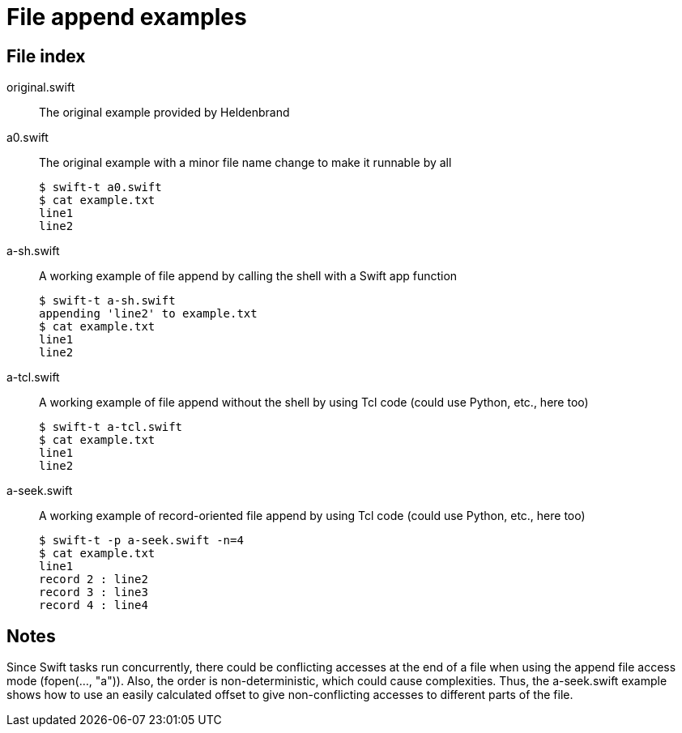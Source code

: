 
= File append examples

== File index

original.swift:: The original example provided by Heldenbrand

a0.swift:: The original example with a minor file name change to make it runnable by all
+
----
$ swift-t a0.swift
$ cat example.txt 
line1
line2
----

a-sh.swift:: A working example of file append by calling the shell with a Swift app function
+
----
$ swift-t a-sh.swift
appending 'line2' to example.txt
$ cat example.txt 
line1
line2
----

a-tcl.swift:: A working example of file append without the shell by using Tcl code (could use Python, etc., here too)
+
----
$ swift-t a-tcl.swift
$ cat example.txt 
line1
line2
----

a-seek.swift:: A working example of record-oriented file append by using Tcl code (could use Python, etc., here too)
+
----
$ swift-t -p a-seek.swift -n=4
$ cat example.txt 
line1
record 2 : line2 
record 3 : line3 
record 4 : line4 
----

== Notes

Since Swift tasks run concurrently, there could be conflicting accesses at the end of a file when using the append file access mode (fopen(..., "a")).  Also, the order is non-deterministic, which could cause complexities.  Thus, the a-seek.swift example shows how to use an easily calculated offset to give non-conflicting accesses to different parts of the file.
